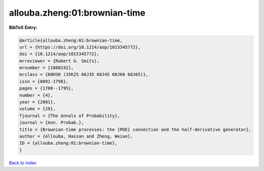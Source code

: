 allouba.zheng:01:brownian-time
==============================

.. :cite:t:`allouba.zheng:01:brownian-time`

.. bibliography:: ../../All.bib

**BibTeX Entry:**

.. code-block:: bibtex

   @article{allouba.zheng:01:brownian-time,
   url = {https://doi.org/10.1214/aop/1015345772},
   doi = {10.1214/aop/1015345772},
   mrreviewer = {Robert G. Smits},
   mrnumber = {1880242},
   mrclass = {60H30 (35K25 60J35 60J45 60J60 60J65)},
   issn = {0091-1798},
   pages = {1780--1795},
   number = {4},
   year = {2001},
   volume = {29},
   fjournal = {The Annals of Probability},
   journal = {Ann. Probab.},
   title = {Brownian-time processes: the {PDE} connection and the half-derivative generator},
   author = {Allouba, Hassan and Zheng, Weian},
   ID = {allouba.zheng:01:brownian-time},
   }

`Back to index <../index>`_
